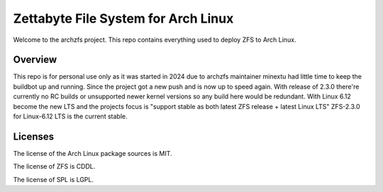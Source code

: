 ====================================
Zettabyte File System for Arch Linux
====================================

Welcome to the archzfs project. This repo contains everything used to deploy ZFS to Arch Linux.

--------
Overview
--------

This repo is for personal use only as it was started in 2024 due to archzfs maintainer minextu had little time to keep the buildbot up and running. Since the project got a new push and is now up to speed again. With release of 2.3.0 there're currently no RC builds or unsupported newer kernel versions so any build here would be redundant. With Linux 6.12 become the new LTS and the projects focus is "support stable as both latest ZFS release + latest Linux LTS" ZFS-2.3.0 for Linux-6.12 LTS is the current stable.

--------
Licenses
--------

The license of the Arch Linux package sources is MIT.

The license of ZFS is CDDL.

The license of SPL is LGPL.

.. _wiki: https://github.com/archzfs/archzfs/wiki
